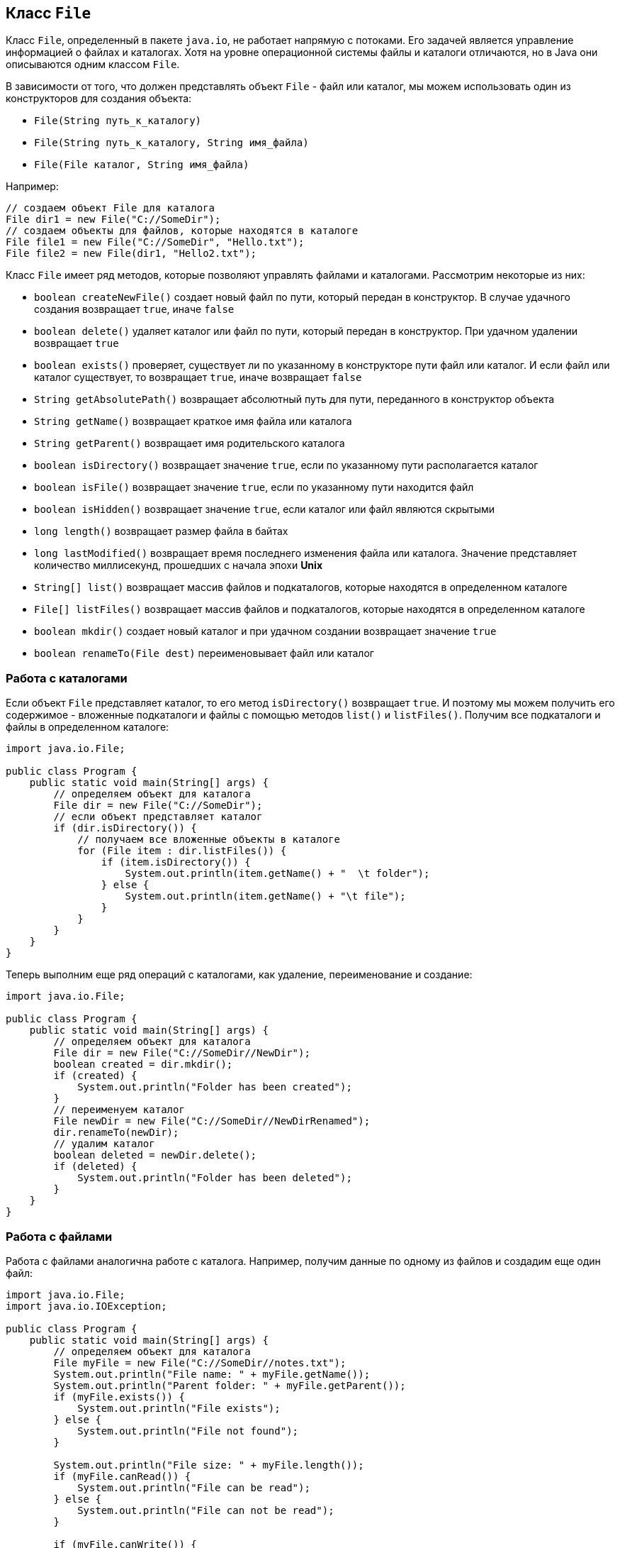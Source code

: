 == Класс `File`

Класс `File`, определенный в пакете `java.io`, не работает напрямую с потоками. Его задачей является управление информацией о файлах и каталогах. Хотя на уровне операционной системы файлы и каталоги отличаются, но в Java они описываются одним классом `File`.

В зависимости от того, что должен представлять объект `File` - файл или каталог, мы можем использовать один из конструкторов для создания объекта:

- `File(String путь_к_каталогу)`
- `File(String путь_к_каталогу, String имя_файла)`
- `File(File каталог, String имя_файла)`

Например:

[source, java]
----
// создаем объект File для каталога
File dir1 = new File("C://SomeDir");
// создаем объекты для файлов, которые находятся в каталоге
File file1 = new File("C://SomeDir", "Hello.txt");
File file2 = new File(dir1, "Hello2.txt");
----

Класс `File` имеет ряд методов, которые позволяют управлять файлами и каталогами. Рассмотрим некоторые из них:

- `boolean createNewFile()` создает новый файл по пути, который передан в конструктор. В случае удачного создания возвращает `true`, иначе `false`
- `boolean delete()` удаляет каталог или файл по пути, который передан в конструктор. При удачном удалении возвращает `true`
- `boolean exists()` проверяет, существует ли по указанному в конструкторе пути файл или каталог. И если файл или каталог существует, то возвращает `true`, иначе возвращает `false`
- `String getAbsolutePath()` возвращает абсолютный путь для пути, переданного в конструктор объекта
- `String getName()` возвращает краткое имя файла или каталога
- `String getParent()` возвращает имя родительского каталога
- `boolean isDirectory()` возвращает значение `true`, если по указанному пути располагается каталог
- `boolean isFile()` возвращает значение `true`, если по указанному пути находится файл
- `boolean isHidden()` возвращает значение `true`, если каталог или файл являются скрытыми
- `long length()` возвращает размер файла в байтах
- `long lastModified()` возвращает время последнего изменения файла или каталога. Значение представляет количество миллисекунд, прошедших с начала эпохи *Unix*
- `String[] list()` возвращает массив файлов и подкаталогов, которые находятся в определенном каталоге
- `File[] listFiles()` возвращает массив файлов и подкаталогов, которые находятся в определенном каталоге
- `boolean mkdir()` создает новый каталог и при удачном создании возвращает значение `true`
- `boolean renameTo(File dest)` переименовывает файл или каталог

=== Работа с каталогами

Если объект `File` представляет каталог, то его метод `isDirectory()` возвращает `true`. И поэтому мы можем получить его содержимое - вложенные подкаталоги и файлы с помощью методов `list()` и `listFiles()`. Получим все подкаталоги и файлы в определенном каталоге:

[source, java]
----
import java.io.File;

public class Program {
    public static void main(String[] args) {
        // определяем объект для каталога
        File dir = new File("C://SomeDir");
        // если объект представляет каталог
        if (dir.isDirectory()) {
            // получаем все вложенные объекты в каталоге
            for (File item : dir.listFiles()) {
                if (item.isDirectory()) {
                    System.out.println(item.getName() + "  \t folder");
                } else {
                    System.out.println(item.getName() + "\t file");
                }
            }
        }
    }
}
----

Теперь выполним еще ряд операций с каталогами, как удаление, переименование и создание:

[source, java]
----
import java.io.File;

public class Program {
    public static void main(String[] args) {
        // определяем объект для каталога
        File dir = new File("C://SomeDir//NewDir");
        boolean created = dir.mkdir();
        if (created) {
            System.out.println("Folder has been created");
        }
        // переименуем каталог
        File newDir = new File("C://SomeDir//NewDirRenamed");
        dir.renameTo(newDir);
        // удалим каталог
        boolean deleted = newDir.delete();
        if (deleted) {
            System.out.println("Folder has been deleted");
        }
    }
}
----

=== Работа с файлами

Работа с файлами аналогична работе с каталога. Например, получим данные по одному из файлов и создадим еще один файл:

[source, java]
----
import java.io.File;
import java.io.IOException;

public class Program {
    public static void main(String[] args) {
        // определяем объект для каталога
        File myFile = new File("C://SomeDir//notes.txt");
        System.out.println("File name: " + myFile.getName());
        System.out.println("Parent folder: " + myFile.getParent());
        if (myFile.exists()) {
            System.out.println("File exists");
        } else {
            System.out.println("File not found");
        }

        System.out.println("File size: " + myFile.length());
        if (myFile.canRead()) {
            System.out.println("File can be read");
        } else {
            System.out.println("File can not be read");
        }

        if (myFile.canWrite()) {
            System.out.println("File can be written");
        } else {
            System.out.println("File can not be written");
        }
        // создадим новый файл
        File newFile = new File("C://SomeDir//MyFile");
        try {
            boolean created = newFile.createNewFile();
            if (created) {
                System.out.println("File has been created");
            }
        } catch (IOException ex) {
            System.out.println(ex.getMessage());
        }
    }
}
----

При создании нового файла метод `createNewFile()` в случае неудачи выбрасывает исключение `IOException`, поэтому нам надо его отлавливать, например, в блоке `try...catch`, как делается в примере выше.
